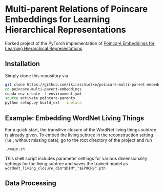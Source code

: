 * Multi-parent Relations of Poincare Embeddings for Learning Hierarchical Representations

Forked project of the PyTorch implementation of [[https://papers.nips.cc/paper/7213-poincare-embeddings-for-learning-hierarchical-representations][Poincaré Embeddings for Learning Hierarchical Representations]]

** Installation
Simply clone this repository via
#+BEGIN_SRC sh
  git clone https://github.com/ikiraschielke/poincare-multi-parent-embeddings
  cd poincare-multi-parent-embeddings
  conda env create -f environment.yml
  source activate poincare-parents
  python setup.py build_ext --inplace
#+END_SRC


** Example: Embedding WordNet Living Things

For a quick start, the transitive closure of the WordNet living things subtree is already given.
To embed the living subtree in the reconstruction setting (i.e., without missing data), go to the root directory of the project and run
#+BEGIN_SRC sh
    ./main.sh
#+END_SRC

This shell script includes parameter settings for various dimensionality settings for the living subtree and saves the trained model as =wordnet_living_closure_dim"$DIM"_"$EPOCHS".pth=

** Data Processing

